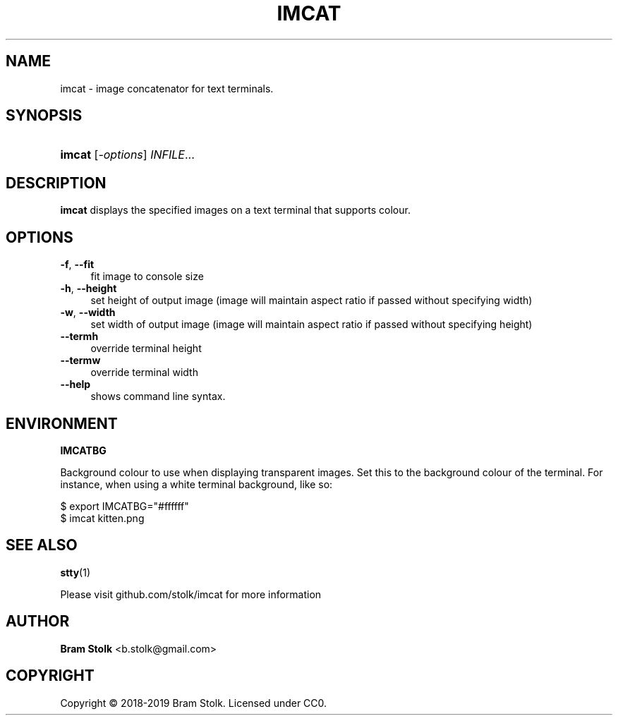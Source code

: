 '\" t
.\"     Title: imcat
.\"    Author: Bram Stolk <b.stolk@gmail.com>
.\"      Date: 2019-03-04
.\"    Manual: Imcat Executable Programs
.\"    Source: imcat github
.\"  Language: English
.\"
.TH "IMCAT" "1" "2019\-03\-04" "imcat github" "Imcat Executable Program"
.ie \n(.g .ds Aq \(aq
.el       .ds Aq '
.nh
.ad l
.\" -----------------------------------------------------------------
.SH "NAME"
imcat \- image concatenator for text terminals.
.SH "SYNOPSIS"
.HP \w'\fBimcat\fR\ 'u
\fBimcat\fR [\fB\fI\-options\fR\fR] \fB\fIINFILE\fR\fR...
.SH "DESCRIPTION"
.PP
\fBimcat\fR
displays the specified images on a text terminal that supports colour.
.SH "OPTIONS"
.PP
.PP
\fB\-f\fR, \fB\--fit\fR
.RS 4
fit image to console size
.RE
\fB\-h\fR, \fB\--height\fR
.RS 4
set height of output image (image will maintain aspect ratio if passed without specifying width)
.RE
\fB\-w\fR, \fB\--width\fR
.RS 4
set width of output image (image will maintain aspect ratio if passed without specifying height)
.RE
\fB\--termh\fR
.RS 4
override terminal height
.RE
\fB\--termw\fR
.RS 4
override terminal width
.RE
\fB\--help\fR
.RS 4
shows command line syntax.
.RE
.PP
.SH "ENVIRONMENT"
.PP
\fBIMCATBG\fR
.PP
Background colour to use when displaying transparent images.
Set this to the background colour of the terminal.
For instance, when using a white terminal background, like so:
.PP
$ export IMCATBG="#ffffff"
.br
$ imcat kitten.png
.PP
.SH "SEE ALSO"
.PP
\fBstty\fR(1)
.PP
Please visit github\&.com/stolk/imcat for more information
.SH "AUTHOR"
.PP
\fBBram Stolk\fR <b\&.stolk@gmail\&.com\&>
.RE
.SH "COPYRIGHT"
.br
Copyright \(co 2018-2019 Bram Stolk. Licensed under CC0.
.br
